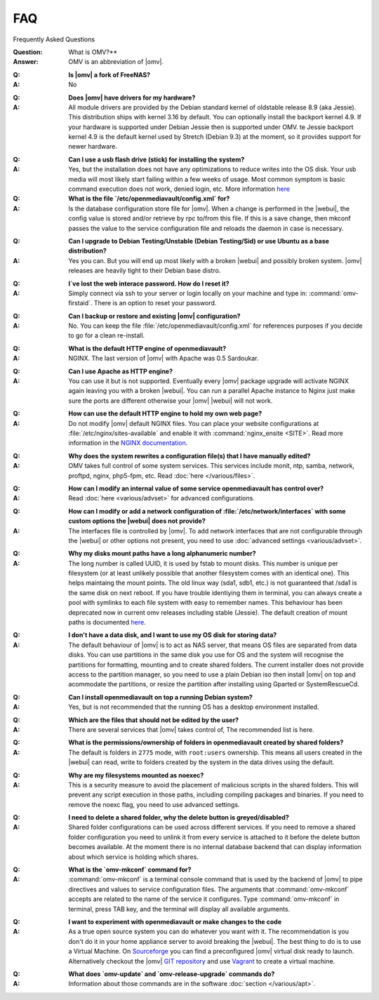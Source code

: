 FAQ
===

Frequently Asked Questions

:Question: What is OMV?**
:Answer: OMV is an abbreviation of |omv|.
..
:Q: **Is |omv| a fork of FreeNAS?**
:A:	No
..
:Q: **Does |omv| have drivers for my hardware?**
:A:	All module drivers are provided by the Debian standard kernel of oldstable release 8.9 (aka Jessie). This distribution ships with kernel 3.16 by default. You can optionally install the backport kernel 4.9. If your hardware is supported under Debian Jessie then is supported under OMV. te Jessie backport kernel 4.9 is the default kernel used by Stretch (Debian 9.3) at the moment, so it provides support for newer hardware.
..
:Q: **Can I use a usb flash drive (stick) for installing the system?**
:A:	Yes, but the installation does not have any optimizations to reduce writes into the OS disk. Your usb media will most likely start failing within a few weeks of usage. Most common symptom is basic command execution does not work, denied login, etc. More information `here <https://forum.openmediavault.org/index.php/Thread/6438-Tutorial-Experimental-Third-party-Plugin-available-Reducing-OMV-s-disk-writes-al/>`_

:Q: **What is the file `/etc/openmediavault/config.xml` for?**
:A:	Is the database configuration store file for |omv|. When a change is performed in the |webui|, the config value is stored and/or retrieve by rpc to/from this file. If this is a save change, then mkconf passes the value to the service configuration file and reloads the daemon in case is necessary.
..
:Q: **Can I upgrade to Debian Testing/Unstable (Debian Testing/Sid) or use Ubuntu as a base distribution?**
:A:	Yes you can. But you will end up most likely with a broken |webui| and possibly broken system. |omv| releases are heavily tight to their Debian base distro.
..
:Q: **I´ve lost the web interace password. How do I reset it?**
:A:	Simply connect via ssh to your server or login locally on your machine and type in: :command:`omv-firstaid`. There is an option to reset your password.
..
:Q: **Can I backup or restore and existing |omv| configuration?**
:A:	No. You can keep the file :file:`/etc/openmediavault/config.xml` for references purposes if you decide to go for a clean re-install.
..
:Q: **What is the default HTTP engine of openmediavault?**
:A:	NGINX. The last version of |omv| with Apache was 0.5 Sardoukar.
..
:Q: **Can I use Apache as HTTP engine?**
:A:	You can use it but is not supported. Eventually every |omv| package upgrade will activate NGINX again leaving you with a broken |webui|. You can run a parallel Apache instance to Nginx just make sure the ports are different otherwise your |omv| |webui| will not work.
..
:Q: **How can use the default HTTP engine to hold my own web page?**
:A:	Do not modify |omv| default NGINX files. You can place your website configurations at :file:`/etc/nginx/sites-available` and enable it with :command:`nginx_ensite <SITE>`. Read more information in the `NGINX documentation <http://nginx.org/en/docs/>`_.
..
:Q: **Why does the system rewrites a configuration file(s) that I have manually edited?**
:A:	OMV takes full control of some system services. This services include monit, ntp, samba, network, proftpd, nginx, php5-fpm, etc. Read :doc:`here </various/files>`.
..
:Q: **How can I modify an internal value of some service openmediavault has control over?**
:A:	Read :doc:`here <various/advset>` for advanced configurations.
..
:Q: **How can I modify or add a network configuration of :file:`/etc/network/interfaces` with some custom options the |webui| does not provide?**
:A:	The interfaces file is controlled by |omv|. To add network interfaces that are not configurable through the |webui| or other options not present, you need to use  :doc:`advanced settings <various/advset>`.
..
:Q: **Why my disks mount paths have a long alphanumeric number?**
:A:	The long number is called UUID, it is used by fstab to mount disks. This number is unique per filesystem (or at least unlikely possible that another filesystem comes with an identical one). This helps maintaing the mount points. The old linux way (sda1, sdb1, etc.) is not guaranteed that /sda1 is the same disk on next reboot. If you have trouble identiying them in terminal, you can always create a pool with symlinks to each file system with easy to remember names. This behaviour has been deprecated now in current omv releases including stable (Jessie). The default creation of mount paths is documented `here <https://github.com/openmediavault/openmediavault/blob/20ec529737e6eca2e1f98d0b3d1ade16a3c338e1/deb/openmediavault/usr/share/openmediavault/engined/rpc/filesystemmgmt.inc#L823-L833>`_.
..
:Q: **I don't have a data disk, and I want to use my OS disk for storing data?**
:A:	The default behaviour of |omv| is to act as NAS server, that means OS files are separated from data disks. You can use partitions in the same disk you use for OS and the system will recognise the partitions for formatting, mounting and to create shared folders. The current installer does not provide access to the partition manager, so you need to use a plain Debian iso then install |omv| on top and acommodate the partitions, or resize the partition after installing using Gparted or SystemRescueCd.
..
:Q: **Can I install openmediavault on top a running Debian system?**
:A:	Yes, but is not recommended that the running OS has a desktop environment installed.
..
:Q: **Which are the files that should not be edited by the user?**
:A:	There are several services that |omv| takes control of, The recommended list is here.
..
:Q: **What is the permissions/ownership of folders in openmediavault created by shared folders?**
:A:	The default is folders in ``2775`` mode, with ``root:users`` ownership. This means all users created in the |webui| can read, write to folders created by the system in the data drives using the default.
..
:Q: **Why are my filesystems mounted as noexec?**
:A:	This is a security measure to avoid the placement of malicious scripts in the shared folders. This will prevent any script execution in those paths, including compiling packages and binaries.
	If you need to remove the noexc flag, you need to use advanced settings.
..
:Q: **I need to delete a shared folder, why the delete button is greyed/disabled?**
:A:	Shared folder configurations can be used across different services. If you need to remove a shared folder configuration you need to unlink it from every service is attached to it before the delete button becomes available. At the moment there is no internal database backend that can display information about which service is holding which shares.
..
:Q: **What is the `omv-mkconf` command for?**
:A:	:command:`omv-mkconf` is a terminal console command that is used by the backend of |omv| to pipe directives and values to service configuration files. The arguments that :command:`omv-mkconf` accepts are related to the name of the service it configures. Type :command:`omv-mkconf` in terminal, press TAB key, and the terminal will display all available arguments.
..
:Q: **I want to experiment with openmediavault or make changes to the code**
:A:	As a true open source system you can do whatever you want with it. The recommendation is you don't do it in your home appliance server to avoid breaking the |webui|. The best thing to do is to use a Virtual Machine. On `Sourceforge <http://sourceforge.net/projects/openmediavault/files/vm/VirtualBox%20images/>`_ you can find a preconfigured |omv| virtual disk ready to launch. Alternatively checkout the |omv| `GIT repository <https://scm.openmediavault.org/>`_ and use `Vagrant <https://www.vagrantup.com/>`_ to create a virtual machine.
..
:Q: **What does `omv-update` and `omv-release-upgrade` commands do?**
:A:	Information about those commands are in the software :doc:`section </various/apt>`.
